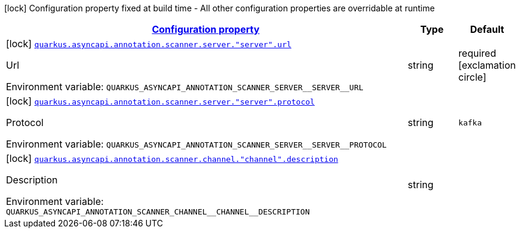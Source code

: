 
:summaryTableId: quarkus-asyncapi-annotation-scanner-general-config-items
[.configuration-legend]
icon:lock[title=Fixed at build time] Configuration property fixed at build time - All other configuration properties are overridable at runtime
[.configuration-reference, cols="80,.^10,.^10"]
|===

h|[[quarkus-asyncapi-annotation-scanner-general-config-items_configuration]]link:#quarkus-asyncapi-annotation-scanner-general-config-items_configuration[Configuration property]

h|Type
h|Default

a|icon:lock[title=Fixed at build time] [[quarkus-asyncapi-annotation-scanner-general-config-items_quarkus.asyncapi.annotation.scanner.server.-server-.url]]`link:#quarkus-asyncapi-annotation-scanner-general-config-items_quarkus.asyncapi.annotation.scanner.server.-server-.url[quarkus.asyncapi.annotation.scanner.server."server".url]`

[.description]
--
Url

ifdef::add-copy-button-to-env-var[]
Environment variable: env_var_with_copy_button:+++QUARKUS_ASYNCAPI_ANNOTATION_SCANNER_SERVER__SERVER__URL+++[]
endif::add-copy-button-to-env-var[]
ifndef::add-copy-button-to-env-var[]
Environment variable: `+++QUARKUS_ASYNCAPI_ANNOTATION_SCANNER_SERVER__SERVER__URL+++`
endif::add-copy-button-to-env-var[]
--|string 
|required icon:exclamation-circle[title=Configuration property is required]


a|icon:lock[title=Fixed at build time] [[quarkus-asyncapi-annotation-scanner-general-config-items_quarkus.asyncapi.annotation.scanner.server.-server-.protocol]]`link:#quarkus-asyncapi-annotation-scanner-general-config-items_quarkus.asyncapi.annotation.scanner.server.-server-.protocol[quarkus.asyncapi.annotation.scanner.server."server".protocol]`

[.description]
--
Protocol

ifdef::add-copy-button-to-env-var[]
Environment variable: env_var_with_copy_button:+++QUARKUS_ASYNCAPI_ANNOTATION_SCANNER_SERVER__SERVER__PROTOCOL+++[]
endif::add-copy-button-to-env-var[]
ifndef::add-copy-button-to-env-var[]
Environment variable: `+++QUARKUS_ASYNCAPI_ANNOTATION_SCANNER_SERVER__SERVER__PROTOCOL+++`
endif::add-copy-button-to-env-var[]
--|string 
|`kafka`


a|icon:lock[title=Fixed at build time] [[quarkus-asyncapi-annotation-scanner-general-config-items_quarkus.asyncapi.annotation.scanner.channel.-channel-.description]]`link:#quarkus-asyncapi-annotation-scanner-general-config-items_quarkus.asyncapi.annotation.scanner.channel.-channel-.description[quarkus.asyncapi.annotation.scanner.channel."channel".description]`

[.description]
--
Description

ifdef::add-copy-button-to-env-var[]
Environment variable: env_var_with_copy_button:+++QUARKUS_ASYNCAPI_ANNOTATION_SCANNER_CHANNEL__CHANNEL__DESCRIPTION+++[]
endif::add-copy-button-to-env-var[]
ifndef::add-copy-button-to-env-var[]
Environment variable: `+++QUARKUS_ASYNCAPI_ANNOTATION_SCANNER_CHANNEL__CHANNEL__DESCRIPTION+++`
endif::add-copy-button-to-env-var[]
--|string 
|

|===